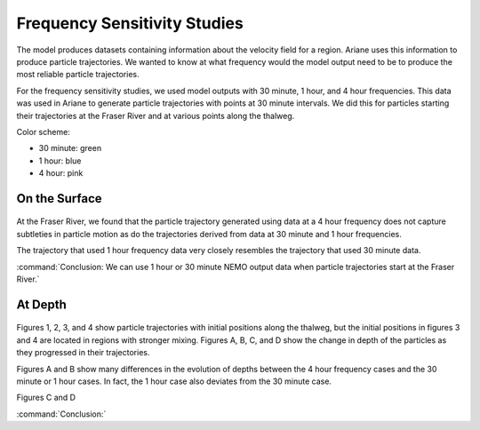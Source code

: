 .. _Frequency Sensitivity Studies:

***********************************************
Frequency Sensitivity Studies
***********************************************

The model produces datasets containing information about the velocity field for a region. Ariane uses this information to produce particle trajectories. We wanted to know at what frequency would the model output need to be to produce the most reliable particle trajectories.

For the frequency sensitivity studies, we used model outputs with 30 minute, 1 hour, and 4 hour frequencies. This data was used in Ariane to generate particle trajectories with points at 30 minute intervals. We did this for particles starting their trajectories at the Fraser River and at various points along the thalweg.

Color scheme:

* 30 minute: green
* 1 hour: blue
* 4 hour: pink 


On the Surface
===================

.. figure:: images/Sensitivity2D.png

At the Fraser River, we found that the particle trajectory generated using data at a 4 hour frequency does not capture subtleties in particle motion as do the trajectories derived from data at 30 minute and 1 hour frequencies.

The trajectory that used 1 hour frequency data very closely resembles the trajectory that used 30 minute data.

:command:`Conclusion: We can use 1 hour or 30 minute NEMO output data when particle trajectories start at the Fraser River.`

At Depth
===================
.. figure:: images/Sensitivity3D.png

Figures 1, 2, 3, and 4 show particle trajectories with initial positions along the thalweg, but the initial positions in figures 3 and 4 are located in regions with stronger mixing. Figures A, B, C, and D show the change in depth of the particles as they progressed in their trajectories.

Figures A and B show many differences in the evolution of depths between the 4 hour frequency cases and the 30 minute or 1 hour cases. In fact, the 1 hour case also deviates from the 30 minute case.

Figures C and D 


:command:`Conclusion:` 
